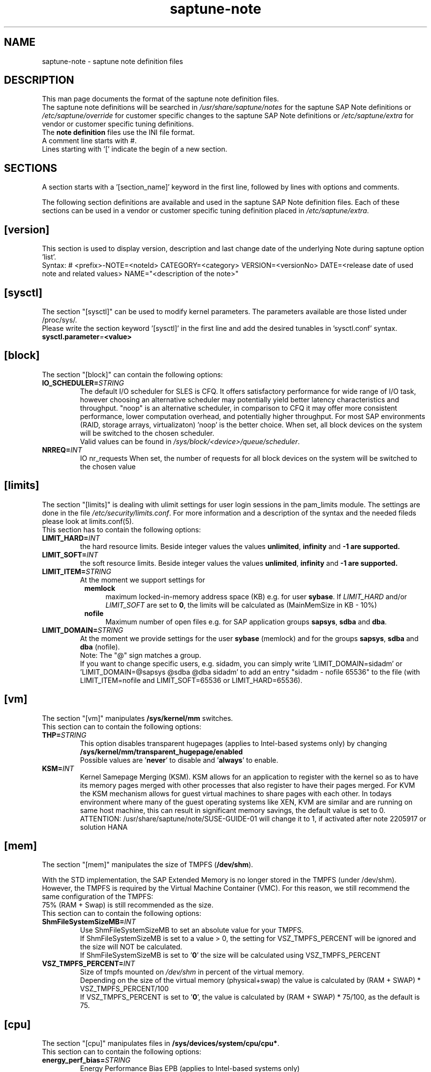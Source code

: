 .\"/* 
.\" * Copyright (c) 2018-2019 SUSE LLC.
.\" * All rights reserved
.\" * Authors: Angela Briel
.\" *
.\" * This program is free software; you can redistribute it and/or
.\" * modify it under the terms of the GNU General Public License
.\" * as published by the Free Software Foundation; either version 2
.\" * of the License, or (at your option) any later version.
.\" *
.\" * This program is distributed in the hope that it will be useful,
.\" * but WITHOUT ANY WARRANTY; without even the implied warranty of
.\" * MERCHANTABILITY or FITNESS FOR A PARTICULAR PURPOSE.  See the
.\" * GNU General Public License for more details.
.\" */
.\" 

.TH "saptune-note" "5" "March 2019" "" "saptune note file format description"
.SH NAME
saptune\-note - saptune note definition files
.SH DESCRIPTION
This man page documents the format of the saptune note definition files.
.br
The saptune note definitions will be searched in \fI/usr/share/saptune/notes\fR for the saptune SAP Note definitions or \fI/etc/saptune/override\fR for customer specific changes to the saptune SAP Note definitions or \fI/etc/saptune/extra\fR for vendor or customer specific tuning definitions.
.br
The \fBnote definition\fR files use the INI file format.
.br
A comment line starts with #.
.br
Lines starting with '[' indicate the begin of a new section.
.SH SECTIONS
A section starts with a '[section_name]' keyword in the first line, followed by lines with options and comments.

The following section definitions are available and used in the saptune SAP Note definition files. Each of these sections can be used in a vendor or customer specific tuning definition placed in \fI/etc/saptune/extra\fR.
.SH "[version]"
This section is used to display version, description and last change date of the underlying Note during saptune option 'list'.
.br
Syntax:
# <prefix>-NOTE=<noteId> CATEGORY=<category> VERSION=<versionNo> DATE=<release date of used note and related values> NAME="<description of the note>"

.SH "[sysctl]"
The section "[sysctl]" can be used to modify kernel parameters. The parameters available are those listed under /proc/sys/. 
.br
Please write the section keyword '[sysctl]' in the first line and add the desired tunables in 'sysctl.conf' syntax.
.TP
.BI sysctl.parameter = <value>
.SH "[block]"
The section "[block]" can contain the following options:
.TP
.BI IO_SCHEDULER= STRING
The default I/O scheduler for SLES is CFQ. It offers satisfactory performance for wide range of I/O task, however choosing an alternative scheduler may potentially yield better latency characteristics and throughput. 
"noop" is an alternative scheduler, in comparison to CFQ it may offer more consistent performance, lower computation overhead, and potentially higher throughput.
For most SAP environments (RAID, storage arrays, virtualizaton) 'noop' is the better choice.
When set, all block devices on the system will be switched to the chosen scheduler.
.br
Valid values can be found in \fI/sys/block/<device>/queue/scheduler\fR.
.TP
.BI NRREQ= INT
IO nr_requests
When set, the number of requests for all block devices on the system will be switched to the chosen value
.SH "[limits]"
The section "[limits]" is dealing with ulimit settings for user login sessions in the pam_limits module. The settings are done in the file \fI/etc/security/limits.conf\fR. For more information and a description of the syntax and the needed fileds please look at limits.conf(5).
.br
This section has to contain the following options:
.TP
.BI LIMIT_HARD= INT
the hard resource limits. Beside integer values the values \fBunlimited\fR, \fBinfinity\fR and \fB\-1 are supported.
.TP
.BI LIMIT_SOFT= INT
the soft resource limits. Beside integer values the values \fBunlimited\fR, \fBinfinity\fR and \fB\-1 are supported.
.TP
.BI LIMIT_ITEM= STRING
At the moment we support settings for 
.RS 8
\fBmemlock\fR
.RS 4
maximum locked-in-memory address space (KB) e.g. for user \fBsybase\fR. If \fILIMIT_HARD\fR and/or \fILIMIT_SOFT\fR are set to \fB0\fR, the limits will be calculated as (MainMemSize in KB  - 10%)
.RE
.RE
.RS 8
\fBnofile\fR 
.RS 4
Maximum number of open files e.g. for SAP application groups \fBsapsys\fR, \fBsdba\fR and \fBdba\fR.
.RE
.RE
.TP
.BI LIMIT_DOMAIN= STRING
At the moment we provide settings for the user \fBsybase\fR (memlock) and for the groups \fBsapsys\fR, \fBsdba\fR and \fBdba\fR (nofile).
.br
Note: The "@" sign matches a group. 
.br
If you want to change specific users, e.g. sidadm, you can simply write 'LIMIT_DOMAIN=sidadm' or 'LIMIT_DOMAIN=@sapsys @sdba @dba sidadm' to add an entry "sidadm - nofile 65536" to the file (with LIMIT_ITEM=nofile and LIMIT_SOFT=65536 or LIMIT_HARD=65536).
.SH "[vm]"
The section "[vm]" manipulates \fB/sys/kernel/mm\fR switches. 
.br
This section can to contain the following options:
.TP
.BI THP= STRING
This option disables transparent hugepages (applies to Intel-based systems only) by changing \fB/sys/kernel/mm/transparent_hugepage/enabled\fR
.br
Possible values are '\fBnever\fR' to disable and '\fBalways\fR' to enable.
.TP
.BI KSM= INT
Kernel Samepage Merging (KSM). KSM allows for an application to register with the kernel so as to have its memory pages merged with other processes that also register to have their pages merged. For KVM the KSM mechanism allows for guest virtual machines to share pages with each other. In todays environment where many of the guest operating systems like XEN, KVM are similar and are running on same host machine, this can result in significant memory savings, the default value is set to 0.
.br
ATTENTION: /usr/share/saptune/note/SUSE-GUIDE-01 will change it to 1, if
activated after note 2205917 or solution HANA
.SH "[mem]"
The section "[mem]" manipulates the size of TMPFS (\fB/dev/shm\fR).

With the STD implementation, the SAP Extended Memory is no longer stored in the TMPFS (under /dev/shm). However, the TMPFS is required by the Virtual Machine Container (VMC). For this reason, we still recommend the same configuration of the TMPFS:
.br
75% (RAM + Swap) is still recommended as the size.
.br
This section can to contain the following options:
.TP
.BI ShmFileSystemSizeMB= INT
Use ShmFileSystemSizeMB to set an absolute value for your TMPFS.
.br
If ShmFileSystemSizeMB is set to a value > 0, the setting for VSZ_TMPFS_PERCENT will be ignored and the size will NOT be calculated.
.br
If ShmFileSystemSizeMB is set to '\fB0\fR' the size will be calculated using VSZ_TMPFS_PERCENT
.TP
.BI VSZ_TMPFS_PERCENT= INT
Size of tmpfs mounted on \fI/dev/shm\fR in percent of the virtual memory.
.br
Depending on the size of the virtual memory (physical+swap) the value is calculated by (RAM + SWAP) * VSZ_TMPFS_PERCENT/100
.br
If VSZ_TMPFS_PERCENT is set to '\fB0\fR', the value is calculated by (RAM + SWAP) * 75/100, as the default is 75.
.SH "[cpu]"
The section "[cpu]" manipulates files in \fB/sys/devices/system/cpu/cpu*\fR.
.br
This section can to contain the following options:
.TP
.BI energy_perf_bias= STRING
Energy Performance Bias EPB (applies to Intel-based systems only)
.br
supported values are: \fBperformance\fR (0), \fBnormal\fR (6) and \fBpowersave\fR (15)
.br
The command 'cpupower set -b <value>' is used to set the value, if the system supports Intel's performance bias setting.
See cpupower(1) and cpupower-set(1) for more information.
.br
If system does not support Intel's performance bias setting - '\fBall:none\fR' is used in the column '\fIActual\fR' of the verify table and the \fIfootnote\fR '[1] setting is not supported by the system' is displayed.

When set as 'energy_perf_bias=<performance|normal|powersave> in the Note definition file, the value will be set for \fBall\fR available CPUs.
.br
The command '\fBcpupower -c all set -b <value>\fR' or '\fBcpupower -c <cpu> set -b <value>\fR' is used to set the value.
.TP
.BI governor
CPU Frequency/Voltage scaling (applies to Intel-based systems only)
.br
The clock frequency and voltage of modern CPUs can scale, in order to save energy when there’s less work to be done. However HANA as a high-performance database benefits from high CPU frequencies.
.br
The command 'cpupower frequency-set -g <value>' is used to set the value, if the value is a supported governor listed in \fI/sys/devices/system/cpu/cpu*/cpufreq/scaling_governor\fR'
See cpupower(1) and cpupower-frequency-set(1) for more information.
.br
If the governor settings of all available CPUs are equal, '\fBall:<governor>\fR' is used in the column '\fIActual\fR' of the verify table. If not, each CPU with its assigned governor is listed (e.g. cpu1:powersave cpu2:powersave cpu3:powersave cpu4:powersave cpu5:powersave cpu6:powersave cpu7:powersave cpu0:performance)

When set as 'governor=<performance|powersave> in the Note definition file, the value will be set for \fBall\fR available CPUs.
.br
The command '\fBcpupower -c all frequency-set -g <value>\fR' or '\fBcpupower -c <cpu> frequency-set -g <value>\fR' is used to set the value.
.TP
.BI force_latency= STRING

.SH "[service]"
The section "[service]" is dealing with starting and stopping services controlled by systemd.
.br
This section can contain the following options:
.TP
.BI UuiddSocket= STRING
This option starts the uuidd.socket service. Only '\fBstart\fR' is a valid value, because the uuidd.socket service is essential for a working SAP environment.
.TP
.BI Sysstat= STRING
This option handels the sysstat service. Valid values are '\fBstart\fR' or '\fBstop\fR'.
.br
Please be in mind: A running sysstat service can effect the system performance. But if there are real performance trouble with the SAP system, SAP service normally orders the sysstat reports collected in /var/log/sa.
.br
See sar(1), sa2(8), sa1(8) for more information
.SH "[reminder]"
The section "[reminder]" contains important information and all settings of a SAP Note, which can not set by saptune. 

This section is displayed at the end of the saptune options 'verify', 'simulate' and 'apply'. It will be highlighted with red colour to get the attention of the customer.
.SH "[rpm]"
The section "[rpm]" is checking rpm versions on the system.
The values from the Note definition files are only checked against the installed rpm versions on the system. No other action is supported.
.br
Package dependencies - if needed - are handled by the saptune package installation.

Syntax:
.br
<rpm package name> <SLE Version> <rpm package version>
.br
Add one line for each SLE version a package should be checked for, even if the package version is the same.
.br
The SLE version has to be noted in the same format as the '\fBVERSION=\fR' entry in \fI/etc/os-release\fR.

e.g
.br
systemd 12-SP2 228-142.1
.br
sapinit-systemd-compat 12 1.0-2.1
.br
sapinit-systemd-compat 12-SP1 1.0-2.1
.br
util-linux 12-SP1 2.25-22.1

Only the lines where the SLE version is matching the running system OS are checked and displayed during the 'verify' and 'simulate' option.
.br
That means, if there is no matching SLE version for the running OS no rpm entries are listed during the 'verify' and 'simulate' operation.

.SH "[grub]"
The section "[grub]" is checking kernel commandline settings for grub.
The values from the Note definition files are only checked against \fI/proc/cmdline\fR. Changing the grub configuration is not supported by saptune.

Some of these values are set by saptune during runtime, so changing the grub configuration is possible but not needed.

This section can contain the following options:
.TP
.BI intel_idle.max_cstate=1
and
.BI processor.max_cstate=1
Configure C-States for lower latency in Linux (applies to Intel-based systems only) - see energy_perf_bias and governor in section [cpu]
.TP
.BI numa_balancing=disable
Turn off autoNUMA balancing - see kernel.numa_balancing in section [sysctl]
.TP
.BI transparent_hugepage=never
Disable transparent hugepages - see THP in section [vm]
.SH "[pagecache]"
The section "[pagecache]" is dealing with the pagecache limit feature as described in SAP Note 1557506, which is only availabe on SLE12.
.br
ATTENTION: The pagecache limit Note will NOT be part of any solution definition by default. As it is essential to configure this feature really carefully, you need to customize the note definition file first to enable the feature and then you can apply the note settings manually. After that, the settings will be applied automatically during each startup of the system.
.br
This section can contain the following options:
.TP
.BI ENABLE_PAGECACHE_LIMIT= yesno
This defines whether pagecache limit feature should be enabled or not. It is a yesno value. By default it is set to \fBno\fR
.br
Consider to enable pagecache limit feature if your SAP workloads cause frequent and excessive swapping activities.
It is recommended to leave pagecache limit disabled if the system has low or no swap space.
.TP
.BI PAGECACHE_LIMIT_IGNORE_DIRTY= INT
Whether or not to ignore dirty memory when enforcing the pagecache limit.
.br
If set to 0, dirty memory will be freed (written onto disk) when enforcing the pagecache limit.
.br
If set to 1 (default), dirty memory will not be freed when enforcing the pagecache limit.
.br
If set to 2 - a middle ground, some dirty memory will be freed when enforcing the limit.
.TP
.BI OVERRIDE_PAGECACHE_LIMIT_MB= INT
When pagecache limit feature is enabled, the limit value is usually automatically calculated.
.br
However, the value can be overriden if you set this parameter to the desired limit value.
.br
To remove the override, set the parameter to empty string.
.SH "SEE ALSO"
.LP
saptune-migrate(7) saptune(8) saptune_v1(8) saptune_v2(8) tuned(8) tuned-adm(8)

